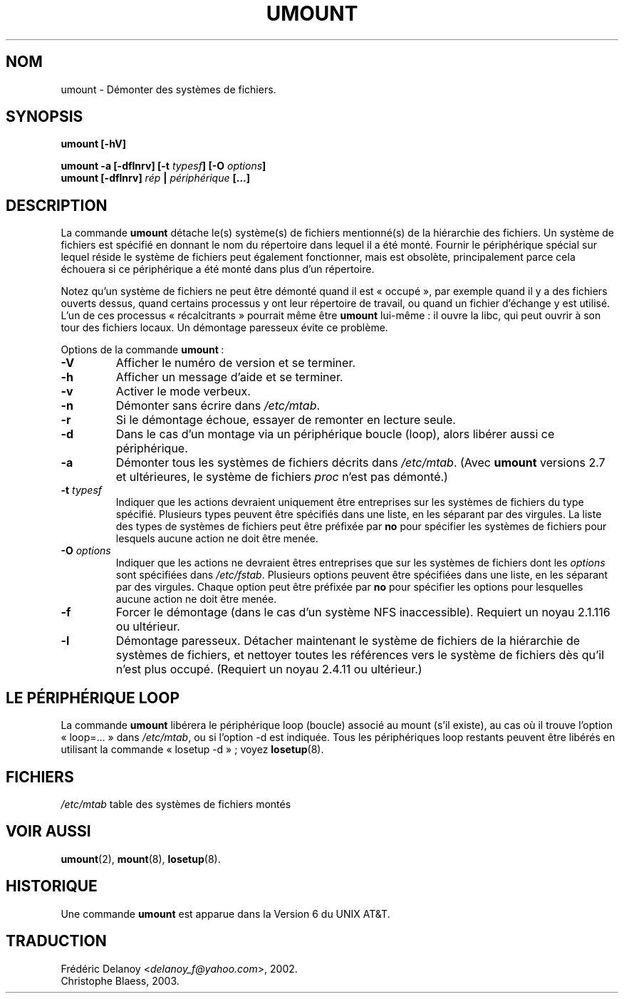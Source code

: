 .\" Copyright (c) 1996 Andries Brouwer
.\" This page is somewhat derived from a page that was
.\" (c) 1980, 1989, 1991 The Regents of the University of California
.\" and had been heavily modified by Rik Faith and myself.
.\"
.\" This is free documentation; you can redistribute it and/or
.\" modify it under the terms of the GNU General Public License as
.\" published by the Free Software Foundation; either version 2 of
.\" the License, or (at your option) any later version.
.\"
.\" The GNU General Public License's references to "object code"
.\" and "executables" are to be interpreted as the output of any
.\" document formatting or typesetting system, including
.\" intermediate and printed output.
.\"
.\" This manual is distributed in the hope that it will be useful,
.\" but WITHOUT ANY WARRANTY; without even the implied warranty of
.\" MERCHANTABILITY or FITNESS FOR A PARTICULAR PURPOSE.  See the
.\" GNU General Public License for more details.
.\"
.\" You should have received a copy of the GNU General Public
.\" License along with this manual; if not, write to the Free
.\" Traduction 24/08/2000 par Frédéric Delanoy (delanoy_f@yahoo.com)
.\" Correspond à mount-v2.11n
.\" MàJ 30/07/2003 mount-2.11y - ccb
.TH UMOUNT 8 "30 juillet 2003" mount "Manuel de l'administrateur Linux"
.SH NOM
umount \- Démonter des systèmes de fichiers.
.SH SYNOPSIS
.BI "umount [\-hV]"
.LP
.BI "umount -a [\-dflnrv] [\-t " typesf "] [\-O " options ]
.br
.BI "umount [\-dflnrv] " "rép " | " périphérique " [...]
.SH DESCRIPTION
La commande
.B umount
détache le(s) système(s) de fichiers mentionné(s) de la hiérarchie des
fichiers. Un système de fichiers est spécifié en donnant le nom du
répertoire dans lequel il a été monté. Fournir le périphérique spécial
sur lequel réside le système de fichiers peut également fonctionner,
mais est obsolète, principalement parce cela échouera si ce périphérique
a été monté dans plus d'un répertoire.

Notez qu'un système de fichiers ne peut être démonté quand il est «\ occupé\ »,
par exemple quand il y a des fichiers ouverts dessus, quand certains
processus y ont leur répertoire de travail, ou quand un fichier d'échange
y est utilisé. L'un de ces processus «\ récalcitrants\ » pourrait même être
.B umount
lui\-même\ : il ouvre la libc, qui peut ouvrir à son tour des fichiers
locaux. Un démontage paresseux évite ce problème.

Options de la commande
.BR umount "\ :"
.TP
.B \-V
Afficher le numéro de version et se terminer.
.TP
.B \-h
Afficher un message d'aide et se terminer.
.TP
.B \-v
Activer le mode verbeux.
.TP
.B \-n
Démonter sans écrire dans
.IR /etc/mtab .
.TP
.B \-r
Si le démontage échoue, essayer de remonter en lecture seule.
.TP
.B \-d
Dans le cas d'un montage via un périphérique boucle (loop), alors libérer
aussi ce périphérique.
.TP
.B \-a
Démonter tous les systèmes de fichiers décrits dans
.IR /etc/mtab .
(Avec
.B umount
versions 2.7 et ultérieures, le système de fichiers
.I proc
n'est pas démonté.)
.TP
.BI \-t " typesf"
Indiquer que les actions devraient uniquement être entreprises sur les
systèmes de fichiers du type spécifié. Plusieurs types peuvent être
spécifiés dans une liste, en les séparant par des virgules.
La liste des types de systèmes de fichiers peut être préfixée par
.B no
pour spécifier les systèmes de fichiers pour lesquels aucune action ne
doit être menée.
.TP
.BI \-O " options"
Indiquer que les actions ne devraient êtres entreprises que sur les
systèmes de fichiers dont les \fIoptions\fR sont spécifiées dans
.IR /etc/fstab .
Plusieurs options peuvent être spécifiées dans une liste, en les séparant par
des virgules. Chaque option peut être préfixée par
.B no
pour spécifier les options pour lesquelles aucune action ne doit être menée.
.TP
.B \-f
Forcer le démontage (dans le cas d'un système NFS inaccessible).
Requiert un noyau 2.1.116 ou ultérieur.
.TP
.B \-l
Démontage paresseux. Détacher maintenant le système de fichiers de la 
hiérarchie de systèmes de fichiers, et nettoyer toutes les références vers le 
système de fichiers dès qu'il n'est plus occupé. (Requiert un noyau 2.4.11 ou 
ultérieur.)

.SH "LE PÉRIPHÉRIQUE LOOP"
La commande
.B umount
libérera le périphérique loop (boucle) associé au mount (s'il existe),
au cas où il trouve l'option «\ loop=...\ » dans
.IR /etc/mtab ,
ou si l'option \-d est indiquée.
Tous les périphériques loop restants peuvent être libérés en utilisant la
commande «\ losetup -d\ »\ ; voyez
.BR losetup (8).

.SH FICHIERS
.I /etc/mtab
table des systèmes de fichiers montés

.SH "VOIR AUSSI"
.BR umount (2),
.BR mount (8),
.BR losetup (8).

.SH HISTORIQUE
Une commande
.B umount
est apparue dans la Version 6 du UNIX AT&T.

.SH TRADUCTION
Frédéric Delanoy <\fIdelanoy_f@yahoo.com\fR>, 2002.
.br
Christophe Blaess, 2003.
